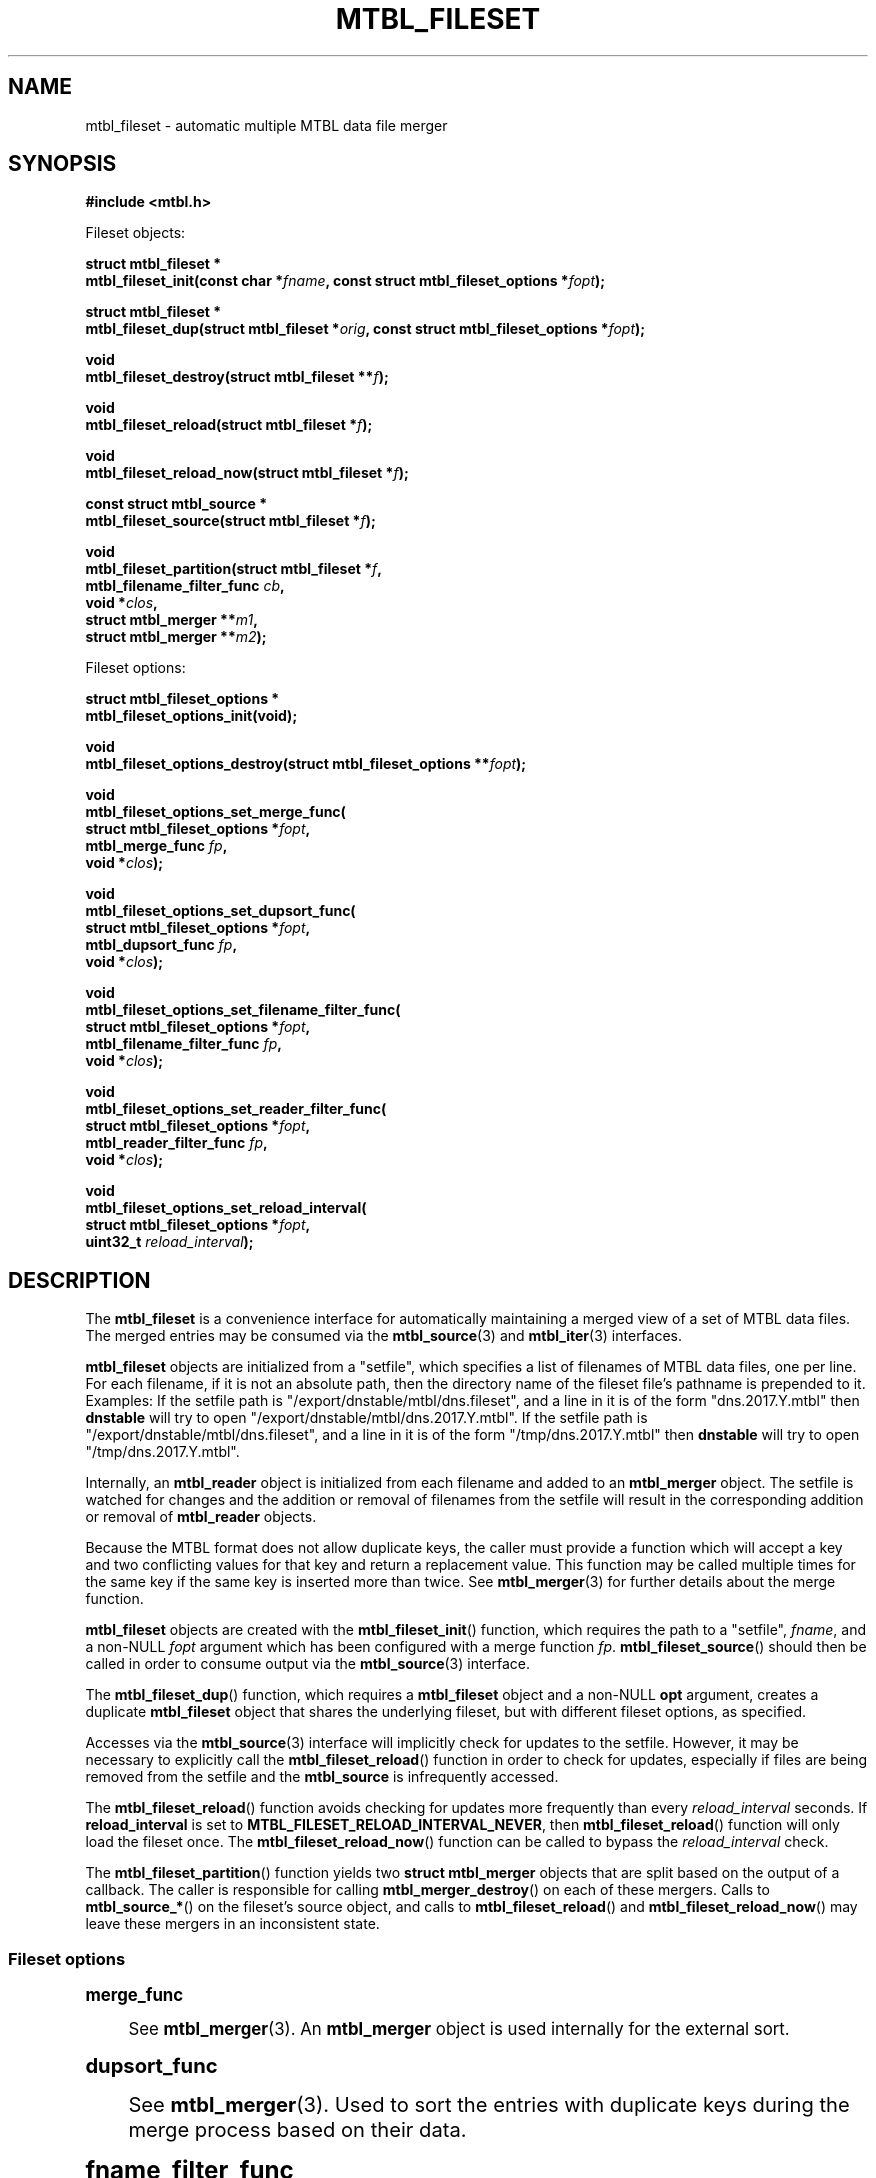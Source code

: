 '\" t
.\"     Title: mtbl_fileset
.\"    Author: [FIXME: author] [see http://docbook.sf.net/el/author]
.\" Generator: DocBook XSL Stylesheets v1.79.1 <http://docbook.sf.net/>
.\"      Date: 11/28/2022
.\"    Manual: \ \&
.\"    Source: \ \&
.\"  Language: English
.\"
.TH "MTBL_FILESET" "3" "11/28/2022" "\ \&" "\ \&"
.\" -----------------------------------------------------------------
.\" * Define some portability stuff
.\" -----------------------------------------------------------------
.\" ~~~~~~~~~~~~~~~~~~~~~~~~~~~~~~~~~~~~~~~~~~~~~~~~~~~~~~~~~~~~~~~~~
.\" http://bugs.debian.org/507673
.\" http://lists.gnu.org/archive/html/groff/2009-02/msg00013.html
.\" ~~~~~~~~~~~~~~~~~~~~~~~~~~~~~~~~~~~~~~~~~~~~~~~~~~~~~~~~~~~~~~~~~
.ie \n(.g .ds Aq \(aq
.el       .ds Aq '
.\" -----------------------------------------------------------------
.\" * set default formatting
.\" -----------------------------------------------------------------
.\" disable hyphenation
.nh
.\" disable justification (adjust text to left margin only)
.ad l
.\" -----------------------------------------------------------------
.\" * MAIN CONTENT STARTS HERE *
.\" -----------------------------------------------------------------
.SH "NAME"
mtbl_fileset \- automatic multiple MTBL data file merger
.SH "SYNOPSIS"
.sp
\fB#include <mtbl\&.h>\fR
.sp
Fileset objects:
.sp
.nf
\fBstruct mtbl_fileset *
mtbl_fileset_init(const char *\fR\fB\fIfname\fR\fR\fB, const struct mtbl_fileset_options *\fR\fB\fIfopt\fR\fR\fB);\fR
.fi
.sp
.nf
\fBstruct mtbl_fileset *
mtbl_fileset_dup(struct mtbl_fileset *\fR\fB\fIorig\fR\fR\fB, const struct mtbl_fileset_options *\fR\fB\fIfopt\fR\fR\fB);\fR
.fi
.sp
.nf
\fBvoid
mtbl_fileset_destroy(struct mtbl_fileset **\fR\fB\fIf\fR\fR\fB);\fR
.fi
.sp
.nf
\fBvoid
mtbl_fileset_reload(struct mtbl_fileset *\fR\fB\fIf\fR\fR\fB);\fR
.fi
.sp
.nf
\fBvoid
mtbl_fileset_reload_now(struct mtbl_fileset *\fR\fB\fIf\fR\fR\fB);\fR
.fi
.sp
.nf
\fBconst struct mtbl_source *
mtbl_fileset_source(struct mtbl_fileset *\fR\fB\fIf\fR\fR\fB);\fR
.fi
.sp
.nf
\fBvoid
mtbl_fileset_partition(struct mtbl_fileset *\fR\fB\fIf\fR\fR\fB,
                mtbl_filename_filter_func \fR\fB\fIcb\fR\fR\fB,
                void *\fR\fB\fIclos\fR\fR\fB,
                struct mtbl_merger **\fR\fB\fIm1\fR\fR\fB,
                struct mtbl_merger **\fR\fB\fIm2\fR\fR\fB);\fR
.fi
.sp
Fileset options:
.sp
.nf
\fBstruct mtbl_fileset_options *
mtbl_fileset_options_init(void);\fR
.fi
.sp
.nf
\fBvoid
mtbl_fileset_options_destroy(struct mtbl_fileset_options **\fR\fB\fIfopt\fR\fR\fB);\fR
.fi
.sp
.nf
\fBvoid
mtbl_fileset_options_set_merge_func(
        struct mtbl_fileset_options *\fR\fB\fIfopt\fR\fR\fB,
        mtbl_merge_func \fR\fB\fIfp\fR\fR\fB,
        void *\fR\fB\fIclos\fR\fR\fB);\fR
.fi
.sp
.nf
\fBvoid
mtbl_fileset_options_set_dupsort_func(
        struct mtbl_fileset_options *\fR\fB\fIfopt\fR\fR\fB,
        mtbl_dupsort_func \fR\fB\fIfp\fR\fR\fB,
        void *\fR\fB\fIclos\fR\fR\fB);\fR
.fi
.sp
.nf
\fBvoid
mtbl_fileset_options_set_filename_filter_func(
        struct mtbl_fileset_options *\fR\fB\fIfopt\fR\fR\fB,
        mtbl_filename_filter_func \fR\fB\fIfp\fR\fR\fB,
        void *\fR\fB\fIclos\fR\fR\fB);\fR
.fi
.sp
.nf
\fBvoid
mtbl_fileset_options_set_reader_filter_func(
        struct mtbl_fileset_options *\fR\fB\fIfopt\fR\fR\fB,
        mtbl_reader_filter_func \fR\fB\fIfp\fR\fR\fB,
        void *\fR\fB\fIclos\fR\fR\fB);\fR
.fi
.sp
.nf
\fBvoid
mtbl_fileset_options_set_reload_interval(
        struct mtbl_fileset_options *\fR\fB\fIfopt\fR\fR\fB,
        uint32_t \fR\fB\fIreload_interval\fR\fR\fB);\fR
.fi
.SH "DESCRIPTION"
.sp
The \fBmtbl_fileset\fR is a convenience interface for automatically maintaining a merged view of a set of MTBL data files\&. The merged entries may be consumed via the \fBmtbl_source\fR(3) and \fBmtbl_iter\fR(3) interfaces\&.
.sp
\fBmtbl_fileset\fR objects are initialized from a "setfile", which specifies a list of filenames of MTBL data files, one per line\&. For each filename, if it is not an absolute path, then the directory name of the fileset file\(cqs pathname is prepended to it\&. Examples: If the setfile path is "/export/dnstable/mtbl/dns\&.fileset", and a line in it is of the form "dns\&.2017\&.Y\&.mtbl" then \fBdnstable\fR will try to open "/export/dnstable/mtbl/dns\&.2017\&.Y\&.mtbl"\&. If the setfile path is "/export/dnstable/mtbl/dns\&.fileset", and a line in it is of the form "/tmp/dns\&.2017\&.Y\&.mtbl" then \fBdnstable\fR will try to open "/tmp/dns\&.2017\&.Y\&.mtbl"\&.
.sp
Internally, an \fBmtbl_reader\fR object is initialized from each filename and added to an \fBmtbl_merger\fR object\&. The setfile is watched for changes and the addition or removal of filenames from the setfile will result in the corresponding addition or removal of \fBmtbl_reader\fR objects\&.
.sp
Because the MTBL format does not allow duplicate keys, the caller must provide a function which will accept a key and two conflicting values for that key and return a replacement value\&. This function may be called multiple times for the same key if the same key is inserted more than twice\&. See \fBmtbl_merger\fR(3) for further details about the merge function\&.
.sp
\fBmtbl_fileset\fR objects are created with the \fBmtbl_fileset_init\fR() function, which requires the path to a "setfile", \fIfname\fR, and a non\-NULL \fIfopt\fR argument which has been configured with a merge function \fIfp\fR\&. \fBmtbl_fileset_source\fR() should then be called in order to consume output via the \fBmtbl_source\fR(3) interface\&.
.sp
The \fBmtbl_fileset_dup\fR() function, which requires a \fBmtbl_fileset\fR object and a non\-NULL \fBopt\fR argument, creates a duplicate \fBmtbl_fileset\fR object that shares the underlying fileset, but with different fileset options, as specified\&.
.sp
Accesses via the \fBmtbl_source\fR(3) interface will implicitly check for updates to the setfile\&. However, it may be necessary to explicitly call the \fBmtbl_fileset_reload\fR() function in order to check for updates, especially if files are being removed from the setfile and the \fBmtbl_source\fR is infrequently accessed\&.
.sp
The \fBmtbl_fileset_reload\fR() function avoids checking for updates more frequently than every \fIreload_interval\fR seconds\&. If \fBreload_interval\fR is set to \fBMTBL_FILESET_RELOAD_INTERVAL_NEVER\fR, then \fBmtbl_fileset_reload\fR() function will only load the fileset once\&. The \fBmtbl_fileset_reload_now\fR() function can be called to bypass the \fIreload_interval\fR check\&.
.sp
The \fBmtbl_fileset_partition\fR() function yields two \fBstruct mtbl_merger\fR objects that are split based on the output of a callback\&. The caller is responsible for calling \fBmtbl_merger_destroy\fR() on each of these mergers\&. Calls to \fBmtbl_source_*\fR() on the fileset\(cqs source object, and calls to \fBmtbl_fileset_reload\fR() and \fBmtbl_fileset_reload_now\fR() may leave these mergers in an inconsistent state\&.
.SS "Fileset options"
.sp
.it 1 an-trap
.nr an-no-space-flag 1
.nr an-break-flag 1
.br
.ps +1
\fBmerge_func\fR
.RS 4
.sp
See \fBmtbl_merger\fR(3)\&. An \fBmtbl_merger\fR object is used internally for the external sort\&.
.RE
.sp
.it 1 an-trap
.nr an-no-space-flag 1
.nr an-break-flag 1
.br
.ps +1
\fBdupsort_func\fR
.RS 4
.sp
See \fBmtbl_merger\fR(3)\&. Used to sort the entries with duplicate keys during the merge process based on their data\&.
.RE
.sp
.it 1 an-trap
.nr an-no-space-flag 1
.nr an-break-flag 1
.br
.ps +1
\fBfname_filter_func\fR
.RS 4
.sp
Used to filter specific files by name from a fileset\&. If the function returns \fBfalse\fR, the file\(cqs data will not be included in the results returned by any iterators on the fileset\&.
.RE
.sp
.it 1 an-trap
.nr an-no-space-flag 1
.nr an-break-flag 1
.br
.ps +1
\fBreader_filter_func\fR
.RS 4
.sp
Used to filter specific readers from a fileset\&. If the function returns \fBfalse\fR, the reader\(cqs data will not be included in the results returned by any iterators on the fileset\&.
.RE
.sp
.it 1 an-trap
.nr an-no-space-flag 1
.nr an-break-flag 1
.br
.ps +1
\fBreload_interval\fR
.RS 4
.sp
Specifies the interval between checks for updates to the setfile, in seconds\&. Defaults to 60 seconds\&. \fBMTBL_FILESET_RELOAD_INTERVAL_NEVER\fR is a special value that indicates to never reload the fileset\&.
.RE

